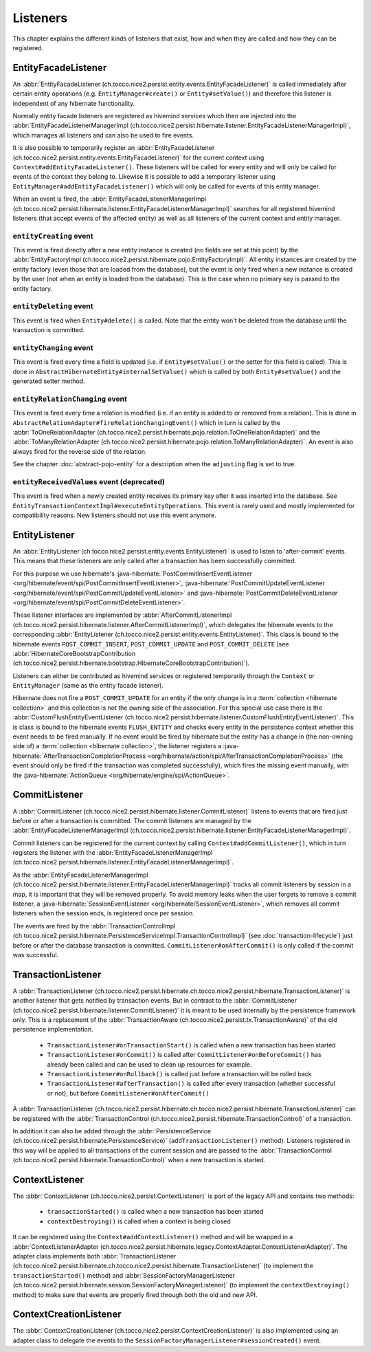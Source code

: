 .. _Listeners:

Listeners
=========

This chapter explains the different kinds of listeners that exist, how and when they are called
and how they can be registered.

EntityFacadeListener
--------------------

An :abbr:`EntityFacadeListener (ch.tocco.nice2.persist.entity.events.EntityFacadeListener)` is called
immediately after certain entity operations (e.g. ``EntityManager#create()`` or ``Entity#setValue()``) and therefore
this listener is independent of any hibernate functionality.

Normally entity facade listeners are registered as hivemind services which then are injected into the
:abbr:`EntityFacadeListenerManagerImpl (ch.tocco.nice2.persist.hibernate.listener.EntityFacadeListenerManagerImpl)`,
which manages all listeners and can also be used to fire events.

It is also possible to temporarily register an :abbr:`EntityFacadeListener (ch.tocco.nice2.persist.entity.events.EntityFacadeListener)` for the current context
using ``Context#addEntityFacadeListener()``. These listeners will be called for every entity and will only be called
for events of the context they belong to.
Likewise it is possible to add a temporary listener using ``EntityManager#addEntityFacadeListener()`` which will only
be called for events of this entity manager.

When an event is fired, the :abbr:`EntityFacadeListenerManagerImpl (ch.tocco.nice2.persist.hibernate.listener.EntityFacadeListenerManagerImpl)`
searches for all registered hivemind listeners (that accept events of the affected entity) as well as all listeners of the current context
and entity manager.

``entityCreating`` event
^^^^^^^^^^^^^^^^^^^^^^^^

This event is fired directly after a new entity instance is created (no fields are set at this point) by the
:abbr:`EntityFactoryImpl (ch.tocco.nice2.persist.hibernate.pojo.EntityFactoryImpl)`. All entity instances
are created by the entity factory (even those that are loaded from the database), but the event is only fired when a new instance
is created by the user (not when an entity is loaded from the database). This is the case when no primary key is passed
to the entity factory.

``entityDeleting`` event
^^^^^^^^^^^^^^^^^^^^^^^^

This event is fired when ``Entity#delete()`` is called.
Note that the entity won't be deleted from the database until the transaction is committed.

``entityChanging`` event
^^^^^^^^^^^^^^^^^^^^^^^^

This event is fired every time a field is updated (i.e. if ``Entity#setValue()`` or the setter for this field is called).
This is done in ``AbstractHibernateEntity#internalSetValue()`` which is called by both ``Entity#setValue()`` and the
generated setter method.

``entityRelationChanging`` event
^^^^^^^^^^^^^^^^^^^^^^^^^^^^^^^^

This event is fired every time a relation is modified (i.e. if an entity is added to or removed from a relation).
This is done in ``AbstractRelationAdapter#fireRelationChangingEvent()`` which in turn is called by the
:abbr:`ToOneRelationAdapter (ch.tocco.nice2.persist.hibernate.pojo.relation.ToOneRelationAdapter)` and the
:abbr:`ToManyRelationAdapter (ch.tocco.nice2.persist.hibernate.pojo.relation.ToManyRelationAdapter)`.
An event is also always fired for the reverse side of the relation.

See the chapter :doc:`abstract-pojo-entity` for a description when the ``adjusting`` flag is set to true.

``entityReceivedValues`` event (deprecated)
^^^^^^^^^^^^^^^^^^^^^^^^^^^^^^^^^^^^^^^^^^^

This event is fired when a newly created entity receives its primary key after it was inserted into the database.
See ``EntityTransactionContextImpl#executeEntityOperations``.
This event is rarely used and mostly implemented for compatibility reasons. New listeners should not use this event
anymore.

.. _flush_event:

EntityListener
--------------

An :abbr:`EntityListener (ch.tocco.nice2.persist.entity.events.EntityListener)` is used to listen
to 'after-commit' events. This means that these listeners are only called after a transaction has been
successfully committed.

For this purpose we use hibernate's :java-hibernate:`PostCommitInsertEventListener <org/hibernate/event/spi/PostCommitInsertEventListener>`,
:java-hibernate:`PostCommitUpdateEventListener <org/hibernate/event/spi/PostCommitUpdateEventListener>` and
:java-hibernate:`PostCommitDeleteEventListener <org/hibernate/event/spi/PostCommitDeleteEventListener>`.

These listener interfaces are implemented by :abbr:`AfterCommitListenerImpl (ch.tocco.nice2.persist.hibernate.listener.AfterCommitListenerImpl)`,
which delegates the hibernate events to the corresponding :abbr:`EntityListener (ch.tocco.nice2.persist.entity.events.EntityListener)`.
This class is bound to the hibernate events ``POST_COMMIT_INSERT``, ``POST_COMMIT_UPDATE`` and ``POST_COMMIT_DELETE``
(see :abbr:`HibernateCoreBootstrapContribution (ch.tocco.nice2.persist.hibernate.bootstrap.HibernateCoreBootstrapContribution)`).

Listeners can either be contributed as hivemind services or registered temporarily through the ``Context`` or ``EntityManager``
(same as the entity facade listener).

Hibernate does not fire a ``POST_COMMIT_UPDATE`` for an entity if the only change is in a :term:`collection <hibernate collection>` and this collection is not the owning side of the association.
For this special use case there is the :abbr:`CustomFlushEntityEventListener (ch.tocco.nice2.persist.hibernate.listener.CustomFlushEntityEventListener)`.
This is class is bound to the hibernate events ``FLUSH_ENTITY`` and checks every entity in the persistence context whether
this event needs to be fired manually.
If no event would be fired by hibernate but the entity has a change in (the non-owning side of) a :term:`collection <hibernate collection>`, the listener
registers a :java-hibernate:`AfterTransactionCompletionProcess <org/hibernate/action/spi/AfterTransactionCompletionProcess>`
(the event should only be fired if the transaction was completed successfully),
which fires the missing event manually, with the :java-hibernate:`ActionQueue <org/hibernate/engine/spi/ActionQueue>`.

CommitListener
--------------

A :abbr:`CommitListener (ch.tocco.nice2.persist.hibernate.listener.CommitListener)` listens to events that are fired
just before or after a transaction is committed. The commit listeners are managed by the :abbr:`EntityFacadeListenerManagerImpl (ch.tocco.nice2.persist.hibernate.listener.EntityFacadeListenerManagerImpl)`.

Commit listeners can be registered for the current context by calling ``Context#addCommitListener()``, which in turn
registers the listener with the :abbr:`EntityFacadeListenerManagerImpl (ch.tocco.nice2.persist.hibernate.listener.EntityFacadeListenerManagerImpl)`.

As the :abbr:`EntityFacadeListenerManagerImpl (ch.tocco.nice2.persist.hibernate.listener.EntityFacadeListenerManagerImpl)` tracks
all commit listeners by session in a map, it is important that they will be removed properly.
To avoid memory leaks when the user forgets to remove a commit listener, a :java-hibernate:`SessionEventListener <org/hibernate/SessionEventListener>`,
which removes all commit listeners when the session ends, is registered once per session.

The events are fired by the :abbr:`TransactionControlImpl (ch.tocco.nice2.persist.hibernate.PersistenceServiceImpl.TransactionControlImpl)` (see :doc:`transaction-lifecycle`)
just before or after the database transaction is committed. ``CommitListener#onAfterCommit()`` is only called if the commit
was successful.

TransactionListener
-------------------

A :abbr:`TransactionListener (ch.tocco.nice2.persist.hibernate.ch.tocco.nice2.persist.hibernate.TransactionListener)` is another
listener that gets notified by transaction events. But in contrast to the :abbr:`CommitListener (ch.tocco.nice2.persist.hibernate.listener.CommitListener)`
it is meant to be used internally by the persistence framework only.
This is a replacement of the :abbr:`TransactionAware (ch.tocco.nice2.persist.tx.TransactionAware)` of the old persistence
implementation.

    - ``TransactionListener#onTransactionStart()`` is called when a new transaction has been started
    - ``TransactionListener#onCommit()`` is called after ``CommitListener#onBeforeCommit()`` has already been called
      and can be used to clean up resources for example.
    - ``TransactionListener#onRollback()`` is called just before a transaction will be rolled back
    - ``TransactionListener#afterTransaction()`` is called after every transaction (whether successful or not), but before ``CommitListener#onAfterCommit()``

A :abbr:`TransactionListener (ch.tocco.nice2.persist.hibernate.ch.tocco.nice2.persist.hibernate.TransactionListener)` can be registered with
the :abbr:`TransactionControl (ch.tocco.nice2.persist.hibernate.TransactionControl)` of a transaction.

In addition it can also be added through the :abbr:`PersistenceService (ch.tocco.nice2.persist.hibernate.PersistenceService)`
(``addTransactionListener()`` method). Listeners registered in this way will be applied to all transactions of the current
session and are passed to the :abbr:`TransactionControl (ch.tocco.nice2.persist.hibernate.TransactionControl)` when
a new transaction is started.

ContextListener
---------------

The :abbr:`ContextListener (ch.tocco.nice2.persist.ContextListener)` is part of the legacy API and contains two methods:

    * ``transactionStarted()`` is called when a new transaction has been started
    * ``contextDestroying()`` is called when a context is being closed

It can be registered using the ``Context#addContextListener()`` method and will be wrapped in a
:abbr:`ContextListenerAdapter (ch.tocco.nice2.persist.hibernate.legacy.ContextAdapter.ContextListenerAdapter)`.
The adapter class implements both :abbr:`TransactionListener (ch.tocco.nice2.persist.hibernate.ch.tocco.nice2.persist.hibernate.TransactionListener)`
(to implement the ``transactionStarted()`` method)
and :abbr:`SessionFactoryManagerListener (ch.tocco.nice2.persist.hibernate.session.SessionFactoryManagerListener)`
(to implement the ``contextDestroying()`` method) to make sure that events are properly fired through both the old and new API.

ContextCreationListener
-----------------------

The :abbr:`ContextCreationListener (ch.tocco.nice2.persist.ContextCreationListener)` is also implemented using an adapter class
to delegate the events to the ``SessionFactoryManagerListener#sessionCreated()`` event.

